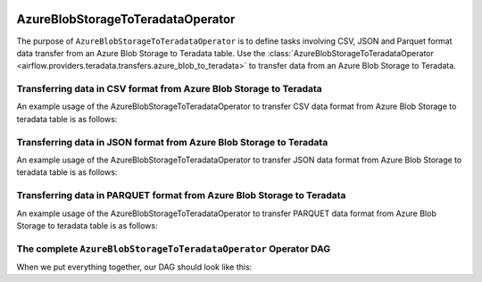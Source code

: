  .. Licensed to the Apache Software Foundation (ASF) under one
    or more contributor license agreements.  See the NOTICE file
    distributed with this work for additional information
    regarding copyright ownership.  The ASF licenses this file
    to you under the Apache License, Version 2.0 (the
    "License"); you may not use this file except in compliance
    with the License.  You may obtain a copy of the License at

 ..   http://www.apache.org/licenses/LICENSE-2.0

 .. Unless required by applicable law or agreed to in writing,
    software distributed under the License is distributed on an
    "AS IS" BASIS, WITHOUT WARRANTIES OR CONDITIONS OF ANY
    KIND, either express or implied.  See the License for the
    specific language governing permissions and limitations
    under the License.


.. _howto/operator:AzureBlobStorageToTeradataOperator:


==================================
AzureBlobStorageToTeradataOperator
==================================

The purpose of ``AzureBlobStorageToTeradataOperator`` is to define tasks involving CSV, JSON and Parquet
format data transfer from an Azure Blob Storage to Teradata table.
Use the :class:`AzureBlobStorageToTeradataOperator <airflow.providers.teradata.transfers.azure_blob_to_teradata>`
to transfer data from an Azure Blob Storage to Teradata.


Transferring data in CSV format from Azure Blob Storage to Teradata
-------------------------------------------------------------------

An example usage of the AzureBlobStorageToTeradataOperator to transfer CSV data format from Azure Blob Storage
to teradata table is as follows:

.. exampleinclude:: /../../tests/system/providers/teradata/example_azure_blob_to_teradata_transfer.py
    :language: python
    :start-after: [START azure_blob_to_teradata_transfer_operator_howto_guide_transfer_data_blob_to_teradata_csv]
    :end-before: [END azure_blob_to_teradata_transfer_operator_howto_guide_transfer_data_blob_to_teradata_csv]

Transferring data in JSON format from Azure Blob Storage to Teradata
--------------------------------------------------------------------

An example usage of the AzureBlobStorageToTeradataOperator to transfer JSON data format from Azure Blob Storage
to teradata table is as follows:

.. exampleinclude:: /../../tests/system/providers/teradata/example_azure_blob_to_teradata_transfer.py
    :language: python
    :start-after: [START azure_blob_to_teradata_transfer_operator_howto_guide_transfer_data_blob_to_teradata_json]
    :end-before: [END azure_blob_to_teradata_transfer_operator_howto_guide_transfer_data_blob_to_teradata_json]

Transferring data in PARQUET format from Azure Blob Storage to Teradata
-----------------------------------------------------------------------

An example usage of the AzureBlobStorageToTeradataOperator to transfer PARQUET data format from Azure Blob Storage
to teradata table is as follows:

.. exampleinclude:: /../../tests/system/providers/teradata/example_azure_blob_to_teradata_transfer.py
    :language: python
    :start-after: [START azure_blob_to_teradata_transfer_operator_howto_guide_transfer_data_blob_to_teradata_parquet]
    :end-before: [END azure_blob_to_teradata_transfer_operator_howto_guide_transfer_data_blob_to_teradata_parquet]

The complete ``AzureBlobStorageToTeradataOperator`` Operator DAG
----------------------------------------------------------------

When we put everything together, our DAG should look like this:

.. exampleinclude:: /../../tests/system/providers/teradata/example_azure_blob_to_teradata_transfer.py
    :language: python
    :start-after: [START azure_blob_to_teradata_transfer_operator_howto_guide]
    :end-before: [END azure_blob_to_teradata_transfer_operator_howto_guide]
